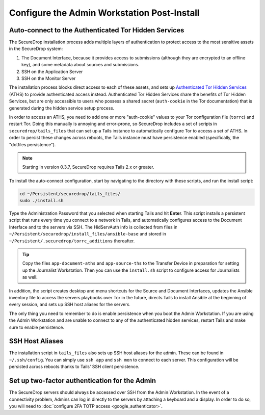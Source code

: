 Configure the Admin Workstation Post-Install
============================================

.. _auto-connect ATHS:

Auto-connect to the Authenticated Tor Hidden Services
-----------------------------------------------------

The SecureDrop installation process adds multiple layers of authentication to 
protect access to the most sensitive assets in the SecureDrop system:

#. The Document Interface, because it provides access to submissions (although 
   they are encrypted to an offline key), and some metadata about sources and 
   submissions.
#. SSH on the Application Server
#. SSH on the Monitor Server

The installation process blocks direct access to each of these assets, and sets 
up `Authenticated Tor Hidden Services`_ (ATHS) to provide authenticated access 
instead. Authenticated Tor Hidden Services share the benefits of Tor Hidden 
Services, but are only accessible to users who possess a shared secret 
(``auth-cookie`` in the Tor documentation) that is generated during the hidden 
service setup process.

In order to access an ATHS, you need to add one or more "auth-cookie" values 
to your Tor configuration file (``torrc``) and restart Tor. Doing this manually 
is annoying and error-prone, so SecureDrop includes a set of scripts in 
``securedrop/tails_files`` that can set up a Tails instance to automatically 
configure Tor to access a set of ATHS. In order to persist these changes across 
reboots, the Tails instance must have persistence enabled (specifically, the 
"dotfiles persistence").

.. note:: Starting in version 0.3.7, SecureDrop requires Tails 2.x or greater.

To install the auto-connect configuration, start by navigating to the directory 
with these scripts, and run the install script:

.. code:: sh

    cd ~/Persistent/securedrop/tails_files/
    sudo ./install.sh

Type the Administration Password that you selected when starting Tails and hit
**Enter**. This script installs a persistent script that runs every time you
connect to a network in Tails, and automatically configures access to
the Document Interface and to the servers via SSH. The HidServAuth info is
collected from files in
``~/Persistent/securedrop/install_files/ansible-base`` and stored in
``~/Persistent/.securedrop/torrc_additions`` thereafter.

.. tip:: Copy the files ``app-document-aths`` and ``app-source-ths`` to
         the Transfer Device in preparation for setting up the Journalist
         Workstation. Then you can use the ``install.sh`` script to configure 
         access for Journalists as well.

In addition, the script creates desktop and menu shortcuts for the Source
and Document Interfaces, updates the Ansible inventory file to access the servers
playbooks over Tor in the future, directs Tails to install Ansible at the
beginning of every session, and sets up SSH host aliases for the servers.

The only thing you need to remember to do is enable
persistence when you boot the Admin Workstation. If you are
using the Admin Workstation and are unable to connect to any
of the authenticated hidden services, restart Tails and make
sure to enable persistence.

.. _Authenticated Tor Hidden Services: https://www.torproject.org/docs/tor-manual.html.en#HiddenServiceAuthorizeClient

.. _SSH Host Aliases:

SSH Host Aliases
----------------

The installation script in ``tails_files`` also sets up SSH host aliases for the
admin. These can be found in ``~/.ssh/config``. You can simply use
``ssh app`` and ``ssh mon`` to connect to each server. This configuration
will be persisted across reboots thanks to Tails' SSH client persistence.

Set up two-factor authentication for the Admin
----------------------------------------------
The SecureDrop servers should always be accessed over SSH from the Admin
Workstation. In the event of a connectivity problem, Admins can log in
directly to the servers by attaching a keyboard and a display. In order to do
so, you will need to :doc:`configure 2FA TOTP access <google_authenticator>`.
